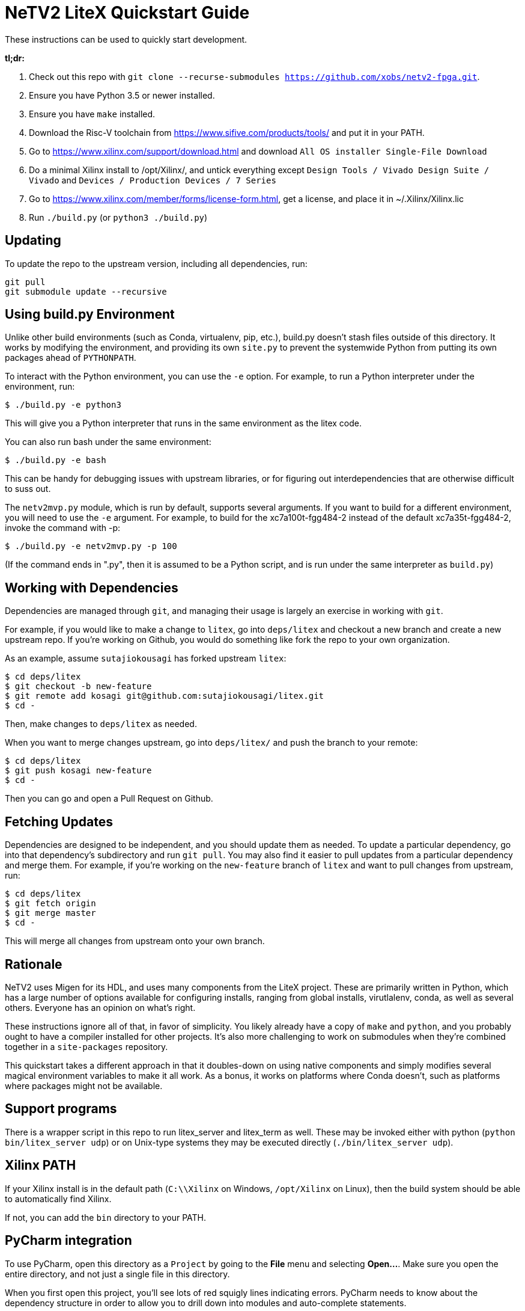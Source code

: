 # NeTV2 LiteX Quickstart Guide


These instructions can be used to quickly start development.

*tl;dr:*

1. Check out this repo with `git clone --recurse-submodules https://github.com/xobs/netv2-fpga.git`.
1. Ensure you have Python 3.5 or newer installed.
1. Ensure you have `make` installed.
1. Download the Risc-V toolchain from https://www.sifive.com/products/tools/ and put it in your PATH.
1. Go to https://www.xilinx.com/support/download.html and download `All OS installer Single-File Download`
1. Do a minimal Xilinx install to /opt/Xilinx/, and untick everything except `Design Tools / Vivado Design Suite / Vivado` and `Devices / Production Devices / 7 Series`
1. Go to https://www.xilinx.com/member/forms/license-form.html, get a license, and place it in ~/.Xilinx/Xilinx.lic
1. Run `./build.py` (or `python3 ./build.py`)

## Updating

To update the repo to the upstream version, including all dependencies, run:

```sh
git pull
git submodule update --recursive
```

## Using build.py Environment

Unlike other build environments (such as Conda, virtualenv, pip, etc.), build.py
doesn't stash files outside of this directory.  It works by modifying the environment,
and providing its own `site.py` to prevent the systemwide Python from putting its
own packages ahead of `PYTHONPATH`.

To interact with the Python environment, you can use the `-e` option.  For example, to
run a Python interpreter under the environment, run:

```sh
$ ./build.py -e python3
```

This will give you a Python interpreter that runs in the same environment as the litex code.

You can also run bash under the same environment:

```sh
$ ./build.py -e bash
```

This can be handy for debugging issues with upstream libraries, or for figuring out
interdependencies that are otherwise difficult to suss out.

The `netv2mvp.py` module, which is run by default, supports several arguments.  If you want
to build for a different environment, you will need to use the `-e` argument.  For example,
to build for the xc7a100t-fgg484-2 instead of the default xc7a35t-fgg484-2, invoke
the command with -p:

```sh
$ ./build.py -e netv2mvp.py -p 100
```

(If the command ends in ".py", then it is assumed to be a Python script, and is run under
the same interpreter as `build.py`)

## Working with Dependencies

Dependencies are managed through `git`, and managing their usage is largely an exercise
in working with `git`.

For example, if you would like to make a change to `litex`, go into `deps/litex` and checkout
a new branch and create a new upstream repo.  If you're working on Github, you would do
something like fork the repo to your own organization.

As an example, assume `sutajiokousagi` has forked upstream `litex`:

```sh
$ cd deps/litex
$ git checkout -b new-feature
$ git remote add kosagi git@github.com:sutajiokousagi/litex.git
$ cd -
```

Then, make changes to `deps/litex` as needed.

When you want to merge changes upstream, go into `deps/litex/` and push the branch to your remote:

```sh
$ cd deps/litex
$ git push kosagi new-feature
$ cd -
```

Then you can go and open a Pull Request on Github.

## Fetching Updates

Dependencies are designed to be independent, and you should update them as needed.  To update a particular
dependency, go into that dependency's subdirectory and run `git pull`.  You may also find it easier to
pull updates from a particular dependency and merge them.  For example, if you're working on the `new-feature`
branch of `litex` and want to pull changes from upstream, run:

```sh
$ cd deps/litex
$ git fetch origin
$ git merge master
$ cd -
```

This will merge all changes from upstream onto your own branch.

## Rationale

NeTV2 uses Migen for its HDL, and uses many components from the LiteX project.
These are primarily written in Python, which has a large number of options
available for configuring installs, ranging from global installs, virutlalenv, conda,
as well as several others.  Everyone has an opinion on what's right.

These instructions ignore all of that, in favor of simplicity.  You likely already
have a copy of `make` and `python`, and you probably ought to have a compiler
installed for other projects.  It's also more challenging to work on submodules
when they're combined together in a `site-packages` repository.

This quickstart takes a different approach in that it doubles-down on using native
components and simply modifies several magical environment variables to make
it all work.  As a bonus, it works on platforms where Conda doesn't, such as
platforms where packages might not be available.

## Support programs

There is a wrapper script in this repo to run litex_server and litex_term as well.  These may be invoked either with python (`python bin/litex_server udp`) or on Unix-type systems they may be executed directly (`./bin/litex_server udp`).

## Xilinx PATH

If your Xilinx install is in the default path (`C:\\Xilinx` on Windows, `/opt/Xilinx` on Linux), then the build system should be able to automatically find Xilinx.

If not, you can add the `bin` directory to your PATH.

## PyCharm integration

To use PyCharm, open this directory as a `Project` by going to the *File* menu and selecting *Open...*.  Make sure you open the entire directory, and not just a single file in this directory.

When you first open this project, you'll see lots of red squigly lines indicating errors.  PyCharm needs to know about the dependency structure in order to allow you to drill down into modules and auto-complete statements.

Open this directory in PyCharm and expand the `deps/` directory.  Then hold down `Shift` and select all subdirectories under `deps/`.  This will include `litedram`, `liteeth`, and so on.

Then, right-click and select `Mark directory as...` and select `Sources Root`.  The red squigly lines should go away, and PyCharm should now be configured.

When running your module from within PyCharm, you may find it useful to set environment variables.  You can use `build.py -p > pycharm.env` to create a `.env`-compatible file.  There are several PyCharm plugins that can make use of this file.

## Visual Studio Code integration

Visual Studio Code needs to know where modules are.  These are specified in environment variables, which are automatically read from a .env file in your project root.  Create this file to enable pylint and debugging in Visual Studio Code:

````sh
python build.py --print-env > .env
````